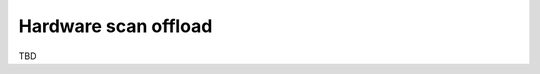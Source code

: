 .. -*- coding: utf-8; mode: rst -*-

.. _hardware-scan-offload:

=====================
Hardware scan offload
=====================

TBD


.. kernel-doc:: include/net/mac80211.h
    :functions: ieee80211_scan_completed



.. ------------------------------------------------------------------------------
.. This file was automatically converted from DocBook-XML with the dbxml
.. library (https://github.com/return42/sphkerneldoc). The origin XML comes
.. from the linux kernel, refer to:
..
.. * https://github.com/torvalds/linux/tree/master/Documentation/DocBook
.. ------------------------------------------------------------------------------
